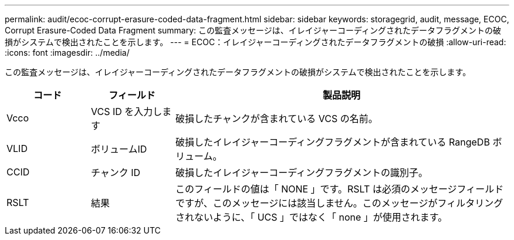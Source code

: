 ---
permalink: audit/ecoc-corrupt-erasure-coded-data-fragment.html 
sidebar: sidebar 
keywords: storagegrid, audit, message, ECOC, Corrupt Erasure-Coded Data Fragment 
summary: この監査メッセージは、イレイジャーコーディングされたデータフラグメントの破損がシステムで検出されたことを示します。 
---
= ECOC：イレイジャーコーディングされたデータフラグメントの破損
:allow-uri-read: 
:icons: font
:imagesdir: ../media/


[role="lead"]
この監査メッセージは、イレイジャーコーディングされたデータフラグメントの破損がシステムで検出されたことを示します。

[cols="1a,1a,4a"]
|===
| コード | フィールド | 製品説明 


 a| 
Vcco
 a| 
VCS ID を入力します
 a| 
破損したチャンクが含まれている VCS の名前。



 a| 
VLID
 a| 
ボリュームID
 a| 
破損したイレイジャーコーディングフラグメントが含まれている RangeDB ボリューム。



 a| 
CCID
 a| 
チャンク ID
 a| 
破損したイレイジャーコーディングフラグメントの識別子。



 a| 
RSLT
 a| 
結果
 a| 
このフィールドの値は「 NONE 」です。RSLT は必須のメッセージフィールドですが、このメッセージには該当しません。このメッセージがフィルタリングされないように、「 UCS 」ではなく「 none 」が使用されます。

|===